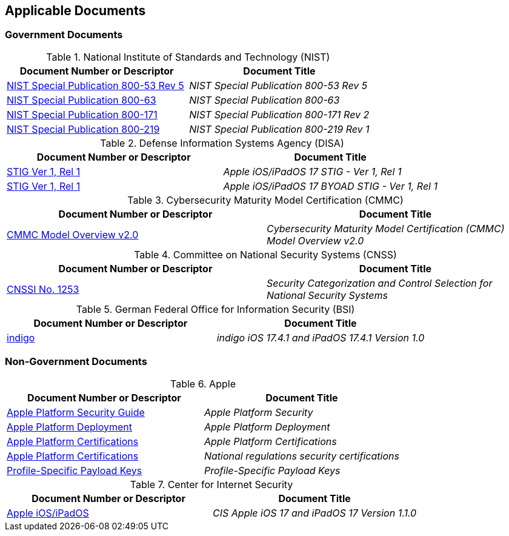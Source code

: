 == Applicable Documents
=== Government Documents
////
ASSOCIATED DOCUMENTS
  Add Government and Non-Government documents related to this handbook in this section.
  Add to the tables between the |==== tags, below the header line
  Example:
    [%header, cols=2*a]                            <-- table format block
    |====                                          <-- table opening tag
    |Document Number or Descriptor|Document Title                <-- header line
                                                   <-- empty line for readability (optional)

                                                   <-- empty line for readability (optional)
    |====                                          <-- table closing tag
////
[%header, cols=2*a]
.National Institute of Standards and Technology (NIST)
|===
|Document Number or Descriptor
|Document Title
|link:https://nvd.nist.gov/800-53[NIST Special Publication 800-53 Rev 5]|_NIST Special Publication 800-53 Rev 5_
|link:https://www.nist.gov/itl/tig/projects/special-publication-800-63[NIST Special Publication 800-63]|_NIST Special Publication 800-63_
|link:https://csrc.nist.gov/publications/detail/sp/800-171/rev-2/final[NIST Special Publication 800-171]|_NIST Special Publication 800-171 Rev 2_
|link:https://csrc.nist.gov/pubs/sp/800/219/r1/final[NIST Special Publication 800-219]|_NIST Special Publication 800-219 Rev 1_
|===

[%header, cols=2*a]
.Defense Information Systems Agency (DISA)
|===
|Document Number or Descriptor
|Document Title
|link:https://dl.dod.cyber.mil/wp-content/uploads/stigs/zip/U_Apple_iOS-iPadOS_17_V1R1_STIG.zip[STIG Ver 1, Rel 1]|_Apple iOS/iPadOS 17 STIG - Ver 1, Rel 1_
|link:https://dl.dod.cyber.mil/wp-content/uploads/stigs/zip/U_Apple_iOS-iPadOS_17_BYOAD_Y24M02_STIG.zip[STIG Ver 1, Rel 1]|_Apple iOS/iPadOS 17 BYOAD STIG - Ver 1, Rel 1_
|===

[%header, cols=2*a]
.Cybersecurity Maturity Model Certification (CMMC)
|===
|Document Number or Descriptor
|Document Title 
|link:https://dodcio.defense.gov/Portals/0/Documents/CMMC/ModelOverview_V2.0_FINAL2_20211202_508.pdf[CMMC Model Overview v2.0]|_Cybersecurity Maturity Model Certification (CMMC) Model Overview v2.0_
|===

[%header, cols=2*a]
.Committee on National Security Systems (CNSS)
|===
|Document Number or Descriptor
|Document Title 
|link:https://www.cnss.gov/CNSS/issuances/Instructions.cfm[CNSSI No. 1253]|_Security Categorization and Control Selection for National Security Systems_
|===

[%header, cols=2*a]
.Bundesamt für Sicherheit in der Informationstechnik
.German Federal Office for Information Security (BSI)
|===
|Document Number or Descriptor
|Document Title 
|link:https://www.bsi.bund.de/EN/Themen/Oeffentliche-Verwaltung/Zulassung/mobile_Kommunikation/mobileKommunikation_node.html#doc919528bodyText2[indigo]|_indigo iOS 17.4.1 and iPadOS 17.4.1 Version 1.0_
|===

=== Non-Government Documents
[%header, cols=2*a]
.Apple
|===
|Document Number or Descriptor
|Document Title
|link:https://support.apple.com/guide/security/welcome/web[Apple Platform Security Guide]|_Apple Platform Security_
|link:https://support.apple.com/guide/deployment/welcome/web[Apple Platform Deployment]|_Apple Platform Deployment_
|link:https://support.apple.com/guide/certifications/welcome/web[Apple Platform Certifications]|_Apple Platform Certifications_
|link:https://support.apple.com/en-ca/guide/certifications/apc37dae516c6/web[Apple Platform Certifications]|_National regulations security certifications_
|link:https://developer.apple.com/documentation/devicemanagement/profile-specific_payload_keys[Profile-Specific Payload Keys]|_Profile-Specific Payload Keys_
|===
[%header, cols=2*a]
.Center for Internet Security
|===
|Document Number or Descriptor
|Document Title
|link:https://www.cisecurity.org/benchmark/apple_ios[Apple iOS/iPadOS]|_CIS Apple iOS 17 and iPadOS 17 Version 1.1.0_
|===